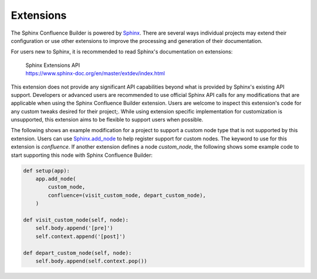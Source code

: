 Extensions
==========

The Sphinx Confluence Builder is powered by Sphinx_. There are several
ways individual projects may extend their configuration or use other
extensions to improve the processing and generation of their documentation.

For users new to Sphinx, it is recommended to read Sphinx's documentation
on extensions:

    | Sphinx Extensions API
    | https://www.sphinx-doc.org/en/master/extdev/index.html

This extension does not provide any significant API capabilities beyond
what is provided by Sphinx's existing API support. Developers or advanced
users are recommended to use official Sphinx API calls for any modifications
that are applicable when using the Sphinx Confluence Builder extension.
Users are welcome to inspect this extension's code for any custom tweaks
desired for their project;. While using extension specific implementation
for customization is unsupported, this extension aims to be flexible to
support users when possible.

The following shows an example modification for a project to support a
custom node type that is not supported by this extension. Users can use
`Sphinx.add_node`_ to help register support for custom nodes. The keyword
to use for this extension is `confluence`. If another extension defines a
node `custom_node`, the following shows some example code to start supporting
this node with Sphinx Confluence Builder:

.. code-block:: python

    def setup(app):
        app.add_node(
            custom_node,
            confluence=(visit_custom_node, depart_custom_node),
        )

    def visit_custom_node(self, node):
        self.body.append('[pre]')
        self.context.append('[post]')

    def depart_custom_node(self, node):
        self.body.append(self.context.pop())

.. references ------------------------------------------------------------------

.. _Sphinx.add_node: https://www.sphinx-doc.org/en/master/extdev/appapi.html#sphinx.application.Sphinx.add_node
.. _Sphinx: https://www.sphinx-doc.org/
